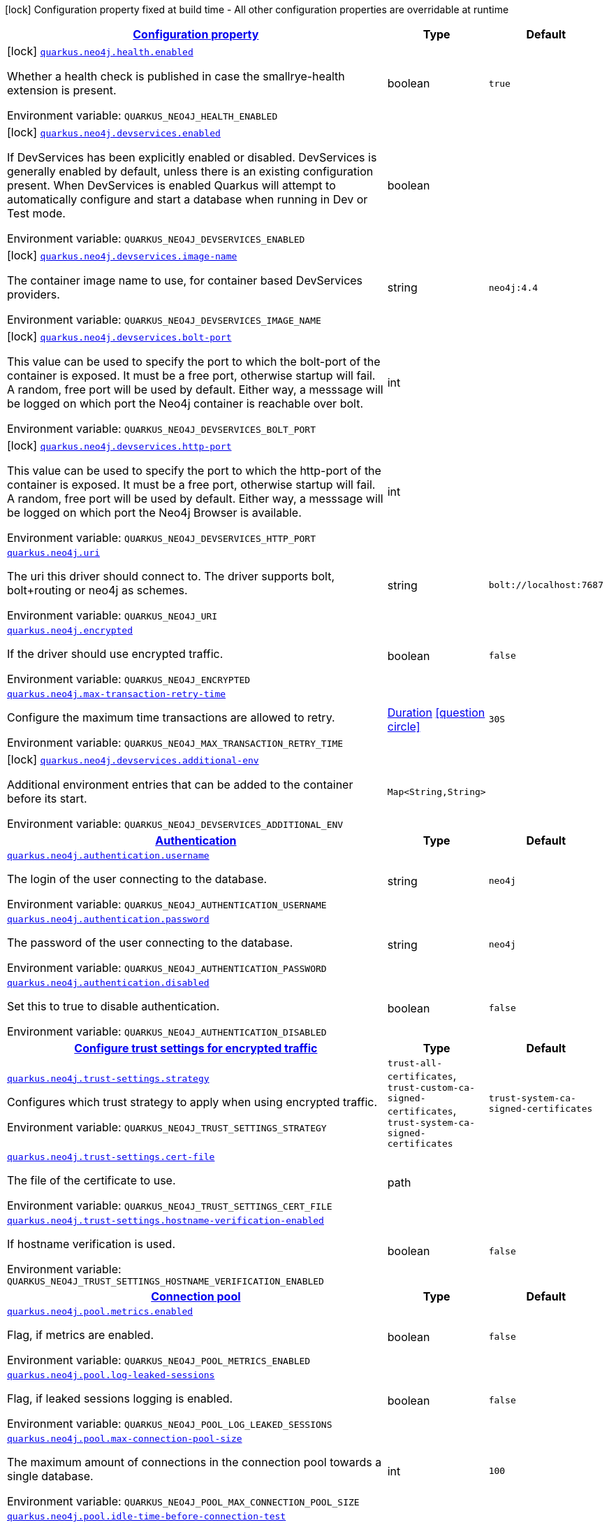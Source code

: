 
:summaryTableId: quarkus-neo4j
[.configuration-legend]
icon:lock[title=Fixed at build time] Configuration property fixed at build time - All other configuration properties are overridable at runtime
[.configuration-reference.searchable, cols="80,.^10,.^10"]
|===

h|[[quarkus-neo4j_configuration]]link:#quarkus-neo4j_configuration[Configuration property]

h|Type
h|Default

a|icon:lock[title=Fixed at build time] [[quarkus-neo4j_quarkus.neo4j.health.enabled]]`link:#quarkus-neo4j_quarkus.neo4j.health.enabled[quarkus.neo4j.health.enabled]`

[.description]
--
Whether a health check is published in case the smallrye-health extension is present.

ifdef::add-copy-button-to-env-var[]
Environment variable: env_var_with_copy_button:+++QUARKUS_NEO4J_HEALTH_ENABLED+++[]
endif::add-copy-button-to-env-var[]
ifndef::add-copy-button-to-env-var[]
Environment variable: `+++QUARKUS_NEO4J_HEALTH_ENABLED+++`
endif::add-copy-button-to-env-var[]
--|boolean 
|`true`


a|icon:lock[title=Fixed at build time] [[quarkus-neo4j_quarkus.neo4j.devservices.enabled]]`link:#quarkus-neo4j_quarkus.neo4j.devservices.enabled[quarkus.neo4j.devservices.enabled]`

[.description]
--
If DevServices has been explicitly enabled or disabled. DevServices is generally enabled by default, unless there is an existing configuration present. When DevServices is enabled Quarkus will attempt to automatically configure and start a database when running in Dev or Test mode.

ifdef::add-copy-button-to-env-var[]
Environment variable: env_var_with_copy_button:+++QUARKUS_NEO4J_DEVSERVICES_ENABLED+++[]
endif::add-copy-button-to-env-var[]
ifndef::add-copy-button-to-env-var[]
Environment variable: `+++QUARKUS_NEO4J_DEVSERVICES_ENABLED+++`
endif::add-copy-button-to-env-var[]
--|boolean 
|


a|icon:lock[title=Fixed at build time] [[quarkus-neo4j_quarkus.neo4j.devservices.image-name]]`link:#quarkus-neo4j_quarkus.neo4j.devservices.image-name[quarkus.neo4j.devservices.image-name]`

[.description]
--
The container image name to use, for container based DevServices providers.

ifdef::add-copy-button-to-env-var[]
Environment variable: env_var_with_copy_button:+++QUARKUS_NEO4J_DEVSERVICES_IMAGE_NAME+++[]
endif::add-copy-button-to-env-var[]
ifndef::add-copy-button-to-env-var[]
Environment variable: `+++QUARKUS_NEO4J_DEVSERVICES_IMAGE_NAME+++`
endif::add-copy-button-to-env-var[]
--|string 
|`neo4j:4.4`


a|icon:lock[title=Fixed at build time] [[quarkus-neo4j_quarkus.neo4j.devservices.bolt-port]]`link:#quarkus-neo4j_quarkus.neo4j.devservices.bolt-port[quarkus.neo4j.devservices.bolt-port]`

[.description]
--
This value can be used to specify the port to which the bolt-port of the container is exposed. It must be a free port, otherwise startup will fail. A random, free port will be used by default. Either way, a messsage will be logged on which port the Neo4j container is reachable over bolt.

ifdef::add-copy-button-to-env-var[]
Environment variable: env_var_with_copy_button:+++QUARKUS_NEO4J_DEVSERVICES_BOLT_PORT+++[]
endif::add-copy-button-to-env-var[]
ifndef::add-copy-button-to-env-var[]
Environment variable: `+++QUARKUS_NEO4J_DEVSERVICES_BOLT_PORT+++`
endif::add-copy-button-to-env-var[]
--|int 
|


a|icon:lock[title=Fixed at build time] [[quarkus-neo4j_quarkus.neo4j.devservices.http-port]]`link:#quarkus-neo4j_quarkus.neo4j.devservices.http-port[quarkus.neo4j.devservices.http-port]`

[.description]
--
This value can be used to specify the port to which the http-port of the container is exposed. It must be a free port, otherwise startup will fail. A random, free port will be used by default. Either way, a messsage will be logged on which port the Neo4j Browser is available.

ifdef::add-copy-button-to-env-var[]
Environment variable: env_var_with_copy_button:+++QUARKUS_NEO4J_DEVSERVICES_HTTP_PORT+++[]
endif::add-copy-button-to-env-var[]
ifndef::add-copy-button-to-env-var[]
Environment variable: `+++QUARKUS_NEO4J_DEVSERVICES_HTTP_PORT+++`
endif::add-copy-button-to-env-var[]
--|int 
|


a| [[quarkus-neo4j_quarkus.neo4j.uri]]`link:#quarkus-neo4j_quarkus.neo4j.uri[quarkus.neo4j.uri]`

[.description]
--
The uri this driver should connect to. The driver supports bolt, bolt{plus}routing or neo4j as schemes.

ifdef::add-copy-button-to-env-var[]
Environment variable: env_var_with_copy_button:+++QUARKUS_NEO4J_URI+++[]
endif::add-copy-button-to-env-var[]
ifndef::add-copy-button-to-env-var[]
Environment variable: `+++QUARKUS_NEO4J_URI+++`
endif::add-copy-button-to-env-var[]
--|string 
|`bolt://localhost:7687`


a| [[quarkus-neo4j_quarkus.neo4j.encrypted]]`link:#quarkus-neo4j_quarkus.neo4j.encrypted[quarkus.neo4j.encrypted]`

[.description]
--
If the driver should use encrypted traffic.

ifdef::add-copy-button-to-env-var[]
Environment variable: env_var_with_copy_button:+++QUARKUS_NEO4J_ENCRYPTED+++[]
endif::add-copy-button-to-env-var[]
ifndef::add-copy-button-to-env-var[]
Environment variable: `+++QUARKUS_NEO4J_ENCRYPTED+++`
endif::add-copy-button-to-env-var[]
--|boolean 
|`false`


a| [[quarkus-neo4j_quarkus.neo4j.max-transaction-retry-time]]`link:#quarkus-neo4j_quarkus.neo4j.max-transaction-retry-time[quarkus.neo4j.max-transaction-retry-time]`

[.description]
--
Configure the maximum time transactions are allowed to retry.

ifdef::add-copy-button-to-env-var[]
Environment variable: env_var_with_copy_button:+++QUARKUS_NEO4J_MAX_TRANSACTION_RETRY_TIME+++[]
endif::add-copy-button-to-env-var[]
ifndef::add-copy-button-to-env-var[]
Environment variable: `+++QUARKUS_NEO4J_MAX_TRANSACTION_RETRY_TIME+++`
endif::add-copy-button-to-env-var[]
--|link:https://docs.oracle.com/javase/8/docs/api/java/time/Duration.html[Duration]
  link:#duration-note-anchor-{summaryTableId}[icon:question-circle[], title=More information about the Duration format]
|`30S`


a|icon:lock[title=Fixed at build time] [[quarkus-neo4j_quarkus.neo4j.devservices.additional-env-additional-env]]`link:#quarkus-neo4j_quarkus.neo4j.devservices.additional-env-additional-env[quarkus.neo4j.devservices.additional-env]`

[.description]
--
Additional environment entries that can be added to the container before its start.

ifdef::add-copy-button-to-env-var[]
Environment variable: env_var_with_copy_button:+++QUARKUS_NEO4J_DEVSERVICES_ADDITIONAL_ENV+++[]
endif::add-copy-button-to-env-var[]
ifndef::add-copy-button-to-env-var[]
Environment variable: `+++QUARKUS_NEO4J_DEVSERVICES_ADDITIONAL_ENV+++`
endif::add-copy-button-to-env-var[]
--|`Map<String,String>` 
|


h|[[quarkus-neo4j_quarkus.neo4j.authentication-authentication]]link:#quarkus-neo4j_quarkus.neo4j.authentication-authentication[Authentication]

h|Type
h|Default

a| [[quarkus-neo4j_quarkus.neo4j.authentication.username]]`link:#quarkus-neo4j_quarkus.neo4j.authentication.username[quarkus.neo4j.authentication.username]`

[.description]
--
The login of the user connecting to the database.

ifdef::add-copy-button-to-env-var[]
Environment variable: env_var_with_copy_button:+++QUARKUS_NEO4J_AUTHENTICATION_USERNAME+++[]
endif::add-copy-button-to-env-var[]
ifndef::add-copy-button-to-env-var[]
Environment variable: `+++QUARKUS_NEO4J_AUTHENTICATION_USERNAME+++`
endif::add-copy-button-to-env-var[]
--|string 
|`neo4j`


a| [[quarkus-neo4j_quarkus.neo4j.authentication.password]]`link:#quarkus-neo4j_quarkus.neo4j.authentication.password[quarkus.neo4j.authentication.password]`

[.description]
--
The password of the user connecting to the database.

ifdef::add-copy-button-to-env-var[]
Environment variable: env_var_with_copy_button:+++QUARKUS_NEO4J_AUTHENTICATION_PASSWORD+++[]
endif::add-copy-button-to-env-var[]
ifndef::add-copy-button-to-env-var[]
Environment variable: `+++QUARKUS_NEO4J_AUTHENTICATION_PASSWORD+++`
endif::add-copy-button-to-env-var[]
--|string 
|`neo4j`


a| [[quarkus-neo4j_quarkus.neo4j.authentication.disabled]]`link:#quarkus-neo4j_quarkus.neo4j.authentication.disabled[quarkus.neo4j.authentication.disabled]`

[.description]
--
Set this to true to disable authentication.

ifdef::add-copy-button-to-env-var[]
Environment variable: env_var_with_copy_button:+++QUARKUS_NEO4J_AUTHENTICATION_DISABLED+++[]
endif::add-copy-button-to-env-var[]
ifndef::add-copy-button-to-env-var[]
Environment variable: `+++QUARKUS_NEO4J_AUTHENTICATION_DISABLED+++`
endif::add-copy-button-to-env-var[]
--|boolean 
|`false`


h|[[quarkus-neo4j_quarkus.neo4j.trust-settings-configure-trust-settings-for-encrypted-traffic]]link:#quarkus-neo4j_quarkus.neo4j.trust-settings-configure-trust-settings-for-encrypted-traffic[Configure trust settings for encrypted traffic]

h|Type
h|Default

a| [[quarkus-neo4j_quarkus.neo4j.trust-settings.strategy]]`link:#quarkus-neo4j_quarkus.neo4j.trust-settings.strategy[quarkus.neo4j.trust-settings.strategy]`

[.description]
--
Configures which trust strategy to apply when using encrypted traffic.

ifdef::add-copy-button-to-env-var[]
Environment variable: env_var_with_copy_button:+++QUARKUS_NEO4J_TRUST_SETTINGS_STRATEGY+++[]
endif::add-copy-button-to-env-var[]
ifndef::add-copy-button-to-env-var[]
Environment variable: `+++QUARKUS_NEO4J_TRUST_SETTINGS_STRATEGY+++`
endif::add-copy-button-to-env-var[]
-- a|
`trust-all-certificates`, `trust-custom-ca-signed-certificates`, `trust-system-ca-signed-certificates` 
|`trust-system-ca-signed-certificates`


a| [[quarkus-neo4j_quarkus.neo4j.trust-settings.cert-file]]`link:#quarkus-neo4j_quarkus.neo4j.trust-settings.cert-file[quarkus.neo4j.trust-settings.cert-file]`

[.description]
--
The file of the certificate to use.

ifdef::add-copy-button-to-env-var[]
Environment variable: env_var_with_copy_button:+++QUARKUS_NEO4J_TRUST_SETTINGS_CERT_FILE+++[]
endif::add-copy-button-to-env-var[]
ifndef::add-copy-button-to-env-var[]
Environment variable: `+++QUARKUS_NEO4J_TRUST_SETTINGS_CERT_FILE+++`
endif::add-copy-button-to-env-var[]
--|path 
|


a| [[quarkus-neo4j_quarkus.neo4j.trust-settings.hostname-verification-enabled]]`link:#quarkus-neo4j_quarkus.neo4j.trust-settings.hostname-verification-enabled[quarkus.neo4j.trust-settings.hostname-verification-enabled]`

[.description]
--
If hostname verification is used.

ifdef::add-copy-button-to-env-var[]
Environment variable: env_var_with_copy_button:+++QUARKUS_NEO4J_TRUST_SETTINGS_HOSTNAME_VERIFICATION_ENABLED+++[]
endif::add-copy-button-to-env-var[]
ifndef::add-copy-button-to-env-var[]
Environment variable: `+++QUARKUS_NEO4J_TRUST_SETTINGS_HOSTNAME_VERIFICATION_ENABLED+++`
endif::add-copy-button-to-env-var[]
--|boolean 
|`false`


h|[[quarkus-neo4j_quarkus.neo4j.pool-connection-pool]]link:#quarkus-neo4j_quarkus.neo4j.pool-connection-pool[Connection pool]

h|Type
h|Default

a| [[quarkus-neo4j_quarkus.neo4j.pool.metrics.enabled]]`link:#quarkus-neo4j_quarkus.neo4j.pool.metrics.enabled[quarkus.neo4j.pool.metrics.enabled]`

[.description]
--
Flag, if metrics are enabled.

ifdef::add-copy-button-to-env-var[]
Environment variable: env_var_with_copy_button:+++QUARKUS_NEO4J_POOL_METRICS_ENABLED+++[]
endif::add-copy-button-to-env-var[]
ifndef::add-copy-button-to-env-var[]
Environment variable: `+++QUARKUS_NEO4J_POOL_METRICS_ENABLED+++`
endif::add-copy-button-to-env-var[]
--|boolean 
|`false`


a| [[quarkus-neo4j_quarkus.neo4j.pool.log-leaked-sessions]]`link:#quarkus-neo4j_quarkus.neo4j.pool.log-leaked-sessions[quarkus.neo4j.pool.log-leaked-sessions]`

[.description]
--
Flag, if leaked sessions logging is enabled.

ifdef::add-copy-button-to-env-var[]
Environment variable: env_var_with_copy_button:+++QUARKUS_NEO4J_POOL_LOG_LEAKED_SESSIONS+++[]
endif::add-copy-button-to-env-var[]
ifndef::add-copy-button-to-env-var[]
Environment variable: `+++QUARKUS_NEO4J_POOL_LOG_LEAKED_SESSIONS+++`
endif::add-copy-button-to-env-var[]
--|boolean 
|`false`


a| [[quarkus-neo4j_quarkus.neo4j.pool.max-connection-pool-size]]`link:#quarkus-neo4j_quarkus.neo4j.pool.max-connection-pool-size[quarkus.neo4j.pool.max-connection-pool-size]`

[.description]
--
The maximum amount of connections in the connection pool towards a single database.

ifdef::add-copy-button-to-env-var[]
Environment variable: env_var_with_copy_button:+++QUARKUS_NEO4J_POOL_MAX_CONNECTION_POOL_SIZE+++[]
endif::add-copy-button-to-env-var[]
ifndef::add-copy-button-to-env-var[]
Environment variable: `+++QUARKUS_NEO4J_POOL_MAX_CONNECTION_POOL_SIZE+++`
endif::add-copy-button-to-env-var[]
--|int 
|`100`


a| [[quarkus-neo4j_quarkus.neo4j.pool.idle-time-before-connection-test]]`link:#quarkus-neo4j_quarkus.neo4j.pool.idle-time-before-connection-test[quarkus.neo4j.pool.idle-time-before-connection-test]`

[.description]
--
Pooled connections that have been idle in the pool for longer than this timeout will be tested before they are used again. The value `0` means connections will always be tested for validity and negative values mean connections will never be tested.

ifdef::add-copy-button-to-env-var[]
Environment variable: env_var_with_copy_button:+++QUARKUS_NEO4J_POOL_IDLE_TIME_BEFORE_CONNECTION_TEST+++[]
endif::add-copy-button-to-env-var[]
ifndef::add-copy-button-to-env-var[]
Environment variable: `+++QUARKUS_NEO4J_POOL_IDLE_TIME_BEFORE_CONNECTION_TEST+++`
endif::add-copy-button-to-env-var[]
--|link:https://docs.oracle.com/javase/8/docs/api/java/time/Duration.html[Duration]
  link:#duration-note-anchor-{summaryTableId}[icon:question-circle[], title=More information about the Duration format]
|`-0.001S`


a| [[quarkus-neo4j_quarkus.neo4j.pool.max-connection-lifetime]]`link:#quarkus-neo4j_quarkus.neo4j.pool.max-connection-lifetime[quarkus.neo4j.pool.max-connection-lifetime]`

[.description]
--
Pooled connections older than this threshold will be closed and removed from the pool.

ifdef::add-copy-button-to-env-var[]
Environment variable: env_var_with_copy_button:+++QUARKUS_NEO4J_POOL_MAX_CONNECTION_LIFETIME+++[]
endif::add-copy-button-to-env-var[]
ifndef::add-copy-button-to-env-var[]
Environment variable: `+++QUARKUS_NEO4J_POOL_MAX_CONNECTION_LIFETIME+++`
endif::add-copy-button-to-env-var[]
--|link:https://docs.oracle.com/javase/8/docs/api/java/time/Duration.html[Duration]
  link:#duration-note-anchor-{summaryTableId}[icon:question-circle[], title=More information about the Duration format]
|`1H`


a| [[quarkus-neo4j_quarkus.neo4j.pool.connection-acquisition-timeout]]`link:#quarkus-neo4j_quarkus.neo4j.pool.connection-acquisition-timeout[quarkus.neo4j.pool.connection-acquisition-timeout]`

[.description]
--
Acquisition of new connections will be attempted for at most configured timeout.

ifdef::add-copy-button-to-env-var[]
Environment variable: env_var_with_copy_button:+++QUARKUS_NEO4J_POOL_CONNECTION_ACQUISITION_TIMEOUT+++[]
endif::add-copy-button-to-env-var[]
ifndef::add-copy-button-to-env-var[]
Environment variable: `+++QUARKUS_NEO4J_POOL_CONNECTION_ACQUISITION_TIMEOUT+++`
endif::add-copy-button-to-env-var[]
--|link:https://docs.oracle.com/javase/8/docs/api/java/time/Duration.html[Duration]
  link:#duration-note-anchor-{summaryTableId}[icon:question-circle[], title=More information about the Duration format]
|`1M`

|===
ifndef::no-duration-note[]
[NOTE]
[id='duration-note-anchor-{summaryTableId}']
.About the Duration format
====
The format for durations uses the standard `java.time.Duration` format.
You can learn more about it in the link:https://docs.oracle.com/javase/8/docs/api/java/time/Duration.html#parse-java.lang.CharSequence-[Duration#parse() javadoc].

You can also provide duration values starting with a number.
In this case, if the value consists only of a number, the converter treats the value as seconds.
Otherwise, `PT` is implicitly prepended to the value to obtain a standard `java.time.Duration` format.
====
endif::no-duration-note[]
